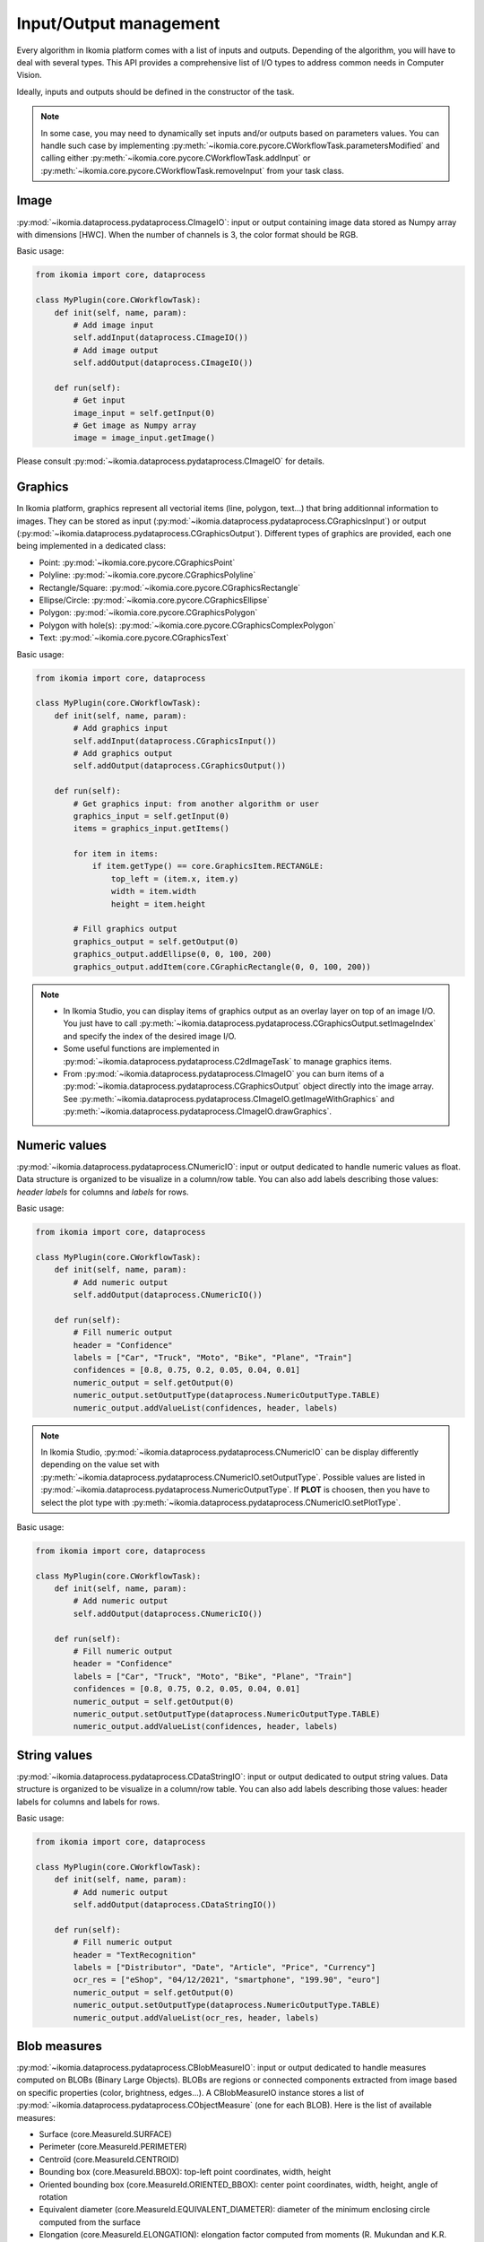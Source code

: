 Input/Output management
=======================


Every algorithm in Ikomia platform comes with a list of inputs and outputs. Depending of the algorithm, 
you will have to deal with several types. This API provides a comprehensive list of I/O types to 
address common needs in Computer Vision.

Ideally, inputs and outputs should be defined in the constructor of the task.

.. note:: 
    In some case, you may need to dynamically set inputs and/or outputs based on parameters values. You can handle such case by implementing 
    :py:meth:`~ikomia.core.pycore.CWorkflowTask.parametersModified` and calling either :py:meth:`~ikomia.core.pycore.CWorkflowTask.addInput` or 
    :py:meth:`~ikomia.core.pycore.CWorkflowTask.removeInput` from your task class.


Image
-----

:py:mod:`~ikomia.dataprocess.pydataprocess.CImageIO`: input or output containing image data stored as Numpy array with dimensions [HWC]. 
When the number of channels is 3, the color format should be RGB.

Basic usage:

.. code-block:: python

    from ikomia import core, dataprocess

    class MyPlugin(core.CWorkflowTask):
        def init(self, name, param):
            # Add image input
            self.addInput(dataprocess.CImageIO())
            # Add image output
            self.addOutput(dataprocess.CImageIO())

        def run(self):
            # Get input
            image_input = self.getInput(0)
            # Get image as Numpy array
            image = image_input.getImage()

Please consult :py:mod:`~ikomia.dataprocess.pydataprocess.CImageIO` for details.


Graphics
--------

In Ikomia platform, graphics represent all vectorial items (line, polygon, text...) that 
bring additionnal information to images. They can be stored as input (:py:mod:`~ikomia.dataprocess.pydataprocess.CGraphicsInput`) 
or output (:py:mod:`~ikomia.dataprocess.pydataprocess.CGraphicsOutput`). Different types of graphics 
are provided, each one being implemented in a dedicated class:

- Point: :py:mod:`~ikomia.core.pycore.CGraphicsPoint`
- Polyline: :py:mod:`~ikomia.core.pycore.CGraphicsPolyline`
- Rectangle/Square: :py:mod:`~ikomia.core.pycore.CGraphicsRectangle`
- Ellipse/Circle: :py:mod:`~ikomia.core.pycore.CGraphicsEllipse`
- Polygon: :py:mod:`~ikomia.core.pycore.CGraphicsPolygon`
- Polygon with hole(s): :py:mod:`~ikomia.core.pycore.CGraphicsComplexPolygon`
- Text: :py:mod:`~ikomia.core.pycore.CGraphicsText`

Basic usage:

.. code-block:: python

    from ikomia import core, dataprocess

    class MyPlugin(core.CWorkflowTask):
        def init(self, name, param):
            # Add graphics input
            self.addInput(dataprocess.CGraphicsInput())
            # Add graphics output
            self.addOutput(dataprocess.CGraphicsOutput())

        def run(self):
            # Get graphics input: from another algorithm or user
            graphics_input = self.getInput(0)
            items = graphics_input.getItems()

            for item in items:
                if item.getType() == core.GraphicsItem.RECTANGLE:
                    top_left = (item.x, item.y)
                    width = item.width
                    height = item.height

            # Fill graphics output
            graphics_output = self.getOutput(0)
            graphics_output.addEllipse(0, 0, 100, 200)
            graphics_output.addItem(core.CGraphicRectangle(0, 0, 100, 200))
            
.. note:: 
    - In Ikomia Studio, you can display items of graphics output as an overlay layer on top of an image I/O. You just have to call :py:meth:`~ikomia.dataprocess.pydataprocess.CGraphicsOutput.setImageIndex` and specify the index of the desired image I/O. 
    - Some useful functions are implemented in :py:mod:`~ikomia.dataprocess.pydataprocess.C2dImageTask` to manage graphics items.
    - From :py:mod:`~ikomia.dataprocess.pydataprocess.CImageIO` you can burn items of a :py:mod:`~ikomia.dataprocess.pydataprocess.CGraphicsOutput` object directly into the image array. See :py:meth:`~ikomia.dataprocess.pydataprocess.CImageIO.getImageWithGraphics` and :py:meth:`~ikomia.dataprocess.pydataprocess.CImageIO.drawGraphics`.


Numeric values
--------------

:py:mod:`~ikomia.dataprocess.pydataprocess.CNumericIO`: input or output dedicated to handle numeric values as float. 
Data structure is organized to be visualize in a column/row table. You can also add labels describing 
those values: *header labels* for columns and *labels* for rows.

Basic usage:

.. code-block:: python

    from ikomia import core, dataprocess

    class MyPlugin(core.CWorkflowTask):
        def init(self, name, param):
            # Add numeric output
            self.addOutput(dataprocess.CNumericIO())

        def run(self):
            # Fill numeric output
            header = "Confidence"
            labels = ["Car", "Truck", "Moto", "Bike", "Plane", "Train"]
            confidences = [0.8, 0.75, 0.2, 0.05, 0.04, 0.01]
            numeric_output = self.getOutput(0)
            numeric_output.setOutputType(dataprocess.NumericOutputType.TABLE)
            numeric_output.addValueList(confidences, header, labels)

.. note:: 
    In Ikomia Studio, :py:mod:`~ikomia.dataprocess.pydataprocess.CNumericIO` can be display differently depending on the value set with :py:meth:`~ikomia.dataprocess.pydataprocess.CNumericIO.setOutputType`. 
    Possible values are listed in :py:mod:`~ikomia.dataprocess.pydataprocess.NumericOutputType`. If **PLOT** is choosen, then you have to select the plot type with :py:meth:`~ikomia.dataprocess.pydataprocess.CNumericIO.setPlotType`.

Basic usage:

.. code-block:: python

    from ikomia import core, dataprocess

    class MyPlugin(core.CWorkflowTask):
        def init(self, name, param):
            # Add numeric output
            self.addOutput(dataprocess.CNumericIO())

        def run(self):
            # Fill numeric output
            header = "Confidence"
            labels = ["Car", "Truck", "Moto", "Bike", "Plane", "Train"]
            confidences = [0.8, 0.75, 0.2, 0.05, 0.04, 0.01]
            numeric_output = self.getOutput(0)
            numeric_output.setOutputType(dataprocess.NumericOutputType.TABLE)
            numeric_output.addValueList(confidences, header, labels)


String values
--------------

:py:mod:`~ikomia.dataprocess.pydataprocess.CDataStringIO`: input or output dedicated to output string values.
Data structure is organized to be visualize in a column/row table. You can also add labels describing
those values: header labels for columns and labels for rows.

Basic usage:

.. code-block:: python

    from ikomia import core, dataprocess

    class MyPlugin(core.CWorkflowTask):
        def init(self, name, param):
            # Add numeric output
            self.addOutput(dataprocess.CDataStringIO())

        def run(self):
            # Fill numeric output
            header = "TextRecognition"
            labels = ["Distributor", "Date", "Article", "Price", "Currency"]
            ocr_res = ["eShop", "04/12/2021", "smartphone", "199.90", "euro"]
            numeric_output = self.getOutput(0)
            numeric_output.setOutputType(dataprocess.NumericOutputType.TABLE)
            numeric_output.addValueList(ocr_res, header, labels)


Blob measures
-------------

:py:mod:`~ikomia.dataprocess.pydataprocess.CBlobMeasureIO`: input or output dedicated to handle measures computed on BLOBs (Binary Large Objects).
BLOBs are regions or connected components extracted from image based on specific properties (color, brightness, edges...). A CBlobMeasureIO instance 
stores a list of :py:mod:`~ikomia.dataprocess.pydataprocess.CObjectMeasure` (one for each BLOB). Here is the list of available measures:

- Surface (core.MeasureId.SURFACE)
- Perimeter (core.MeasureId.PERIMETER)
- Centroïd (core.MeasureId.CENTROID)
- Bounding box (core.MeasureId.BBOX): top-left point coordinates, width, height
- Oriented bounding box (core.MeasureId.ORIENTED_BBOX): center point coordinates, width, height, angle of rotation
- Equivalent diameter (core.MeasureId.EQUIVALENT_DIAMETER): diameter of the minimum enclosing circle computed from the surface
- Elongation (core.MeasureId.ELONGATION): elongation factor computed from moments (R. Mukundan and K.R. Ramakrishnan. Moment Functions in Image Analysis –Theory and Applications. World Scientific, 1998)
- Circularity (core.MeasureId.CIRCULARITY): circularity factor in [0, 1] computed from surface and perimeter
- Solidity (core.MeasureId.SOLIDITY): compactness factor defined as a ratio between blob surface and convex hull surface

BLOB measure can be associated with a graphics element from a :py:mod:`~ikomia.dataprocess.pydataprocess.CGraphicsOutput` and store the corresponding 
graphics id in :py:mod:`~ikomia.dataprocess.pydataprocess.CObjectMeasure`.

Basic usage:

.. code-block:: python

    from ikomia.core import CWorkflowTask, CMeasure, MeasureId
    from ikomia.dataprocess import CBlobMeasureIO, CObjectMeasure

    class MyPlugin(CWorkflowTask):
        def init(self, name, param):
            # Add BLOB measure output
            self.addOutput(CBlobMeasureIO())

        def run(self):
            # Fill blob measure output
            blob_output = self.getOutput(0)
            boxes, confidences = my_object_detection_func()
            measures = []
            graphics_id = -1

            for box, conf in zip(boxes, confidences):
                measures.append(CObjectMeasure(CMeasure(MeasureId.BBOX), [box.x, box.y, box.width, box.height], graphics_id, "label"))
                measures.append(CObjectMeasure(CMeasure(MeasureId.CUSTOM, "Confidence"), conf, graphics_id, "label"))
                blob_output.addObjectMeasures(measures)


.. note:: In Ikomia Studio, :py:mod:`~ikomia.dataprocess.pydataprocess.CBlobMeasureIO` outputs are visualized in tables.


Multi-dimensional array
-----------------------

:py:mod:`~ikomia.dataprocess.pydataprocess.CArrayIO`: input or output dedicated to handle multi-dimensional array. 
:py:mod:`~ikomia.dataprocess.pydataprocess.CArrayIO` instance just stores a Numpy array that will be not considered as image. 
Thus, such I/O are not visualized in Ikomia Studio.


Deep learning dataset
---------------------

:py:mod:`~ikomia.dnn.datasetio.IkDatasetIO`: input or output dedicated to handle deep learning image dataset. The Ikomia platform aims 
to simplify the use of state of the art algorithms, especially training algorithms. The idea behind :py:mod:`~ikomia.dnn.datasetio.IkDatasetIO` 
is to define a common structure so that every datasets converted to Ikomia format can then be used by any training algorithms of Ikomia 
Marketplace. Ikomia dataset structure is inspired by PyTorch and Detectron2. It is composed of a global dict with 2 main entries 
‘images’ and ‘metadata’.

This API provides built-in function to manage standard dataset format:

- COCO (2017): :py:func:`~ikomia.dnn.dataset.load_coco_dataset`.
- PASCAL-VOC (2012): :py:func:`~ikomia.dnn.dataset.load_pascalvoc_dataset`.
- VIA (VGG Image Annotator): :py:func:`~ikomia.dnn.dataset.load_via_dataset`.
- YOLO: :py:func:`~ikomia.dnn.dataset.load_yolo_dataset`.

More information in :py:mod:`~ikomia.dnn.dataset`.

Basic usage:

.. code-block:: python

    from ikomia.core import CWorkflowTask
    from ikomia.dnn.datasetio import IkDatasetIO

    class MyPlugin(CWorkflowTask):
        def init(self, name, param):
            # Add dataset input
            self.addInput(IkDatasetIO())
            # Add dataset output
            self.addOutput(IkDatasetIO())

        def run(self):
            # Load dataset
            dataset = self.getOutput(0)
            dataset.data = my_dataset_loader_func()

.. note:: 
    You will find other dataset loaders in the Ikomia Marketplace. You can also consult our GitHub repository to find implementation details (dataset_wgisd for example).


Filesystem path
---------------

:py:mod:`~ikomia.dataprocess.pydataprocess.CPathIO`: input or output dedicated to handle folder or file path.

Basic usage:

.. code-block:: python

    import os
    from ikomia.core import CWorkflowTask, IODataType
    from ikomia.dataprocess import CPathIO

    class MyPlugin(CWorkflowTask):
        def init(self, name, param):
            # Add path input
            self.addInput(CPathIO(IODataType.FILE_PATH))
            # Add path output
            default_path = "/usr/local"
            self.addOutput(CPathIO(IODataType.FOLDER_PATH, default_path))

        def run(self):
            # Get path
            path_input = self.getInput(0)
            path_in = path_input.getPath()

            # Set path
            path_output = self.getOutput(0)
            path_output.setPath(os.path.dirname(path_in))